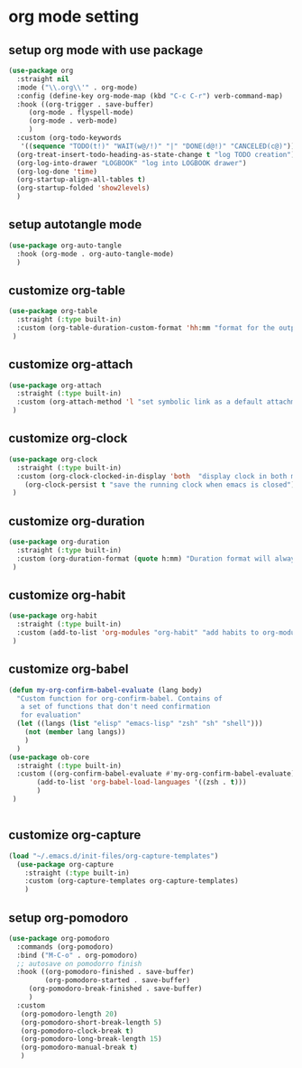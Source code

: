 #+auto_tangle: t

* org mode setting
** setup org mode with use package
#+begin_src emacs-lisp :tangle yes
  (use-package org
    :straight nil
    :mode ("\\.org\\'" . org-mode)
    :config (define-key org-mode-map (kbd "C-c C-r") verb-command-map)
    :hook ((org-trigger . save-buffer)
	   (org-mode . flyspell-mode)
	   (org-mode . verb-mode)
	   )
    :custom (org-todo-keywords
     '((sequence "TODO(t!)" "WAIT(w@/!)" "|" "DONE(d@!)" "CANCELED(c@)")))
    (org-treat-insert-todo-heading-as-state-change t "log TODO creation")
    (org-log-into-drawer "LOGBOOK" "log into LOGBOOK drawer")
    (org-log-done 'time)
    (org-startup-align-all-tables t)
    (org-startup-folded 'show2levels)
    )
#+end_src

** setup autotangle mode
#+begin_src emacs-lisp :tangle yes
  (use-package org-auto-tangle
    :hook (org-mode . org-auto-tangle-mode)
    )
#+end_src

** customize org-table
#+begin_src emacs-lisp :tangle yes
  (use-package org-table
    :straight (:type built-in)
    :custom (org-table-duration-custom-format 'hh:mm "format for the output of calc computations")
   )
#+end_src

** customize org-attach
#+begin_src emacs-lisp :tangle yes
  (use-package org-attach
    :straight (:type built-in)
    :custom (org-attach-method 'l "set symbolic link as a default attachment method")
   )
#+end_src

** customize org-clock
#+begin_src emacs-lisp :tangle yes
  (use-package org-clock
    :straight (:type built-in)
    :custom (org-clock-clocked-in-display 'both  "display clock in both mode-line and frame-title")
	  (org-clock-persist t "save the running clock when emacs is closed")
   )
#+end_src

** customize org-duration
#+begin_src emacs-lisp :tangle yes
  (use-package org-duration
    :straight (:type built-in)
    :custom (org-duration-format (quote h:mm) "Duration format will always be hours:minutes")
   )
#+end_src

** customize org-habit
#+begin_src emacs-lisp :tangle yes
  (use-package org-habit
    :straight (:type built-in)
    :custom (add-to-list 'org-modules "org-habit" "add habits to org-modules")
   )
#+end_src

** customize org-babel
#+begin_src emacs-lisp :tangle yes
  (defun my-org-confirm-babel-evaluate (lang body)
    "Custom function for org-confirm-babel. Contains of
     a set of functions that don't need confirmation
     for evaluation"
    (let ((langs (list "elisp" "emacs-lisp" "zsh" "sh" "shell")))
      (not (member lang langs))      
      )
    )
  (use-package ob-core
    :straight (:type built-in)
    :custom ((org-confirm-babel-evaluate #'my-org-confirm-babel-evaluate)
	     (add-to-list 'org-babel-load-languages '((zsh . t)))
	     )
   )


#+end_src

** customize org-capture
#+begin_src emacs-lisp :tangle yes
(load "~/.emacs.d/init-files/org-capture-templates")
  (use-package org-capture
    :straight (:type built-in)
    :custom (org-capture-templates org-capture-templates)
    )
#+end_src   

** setup org-pomodoro
#+begin_src emacs-lisp :tangle yes
(use-package org-pomodoro
  :commands (org-pomodoro)
  :bind ("M-C-o" . org-pomodoro)
  ;; autosave on pomodorro finish
  :hook ((org-pomodoro-finished . save-buffer)
         (org-pomodoro-started . save-buffer)
	 (org-pomodoro-break-finished . save-buffer)
	 )
  :custom
   (org-pomodoro-length 20)
   (org-pomodoro-short-break-length 5)
   (org-pomodoro-clock-break t)
   (org-pomodoro-long-break-length 15)
   (org-pomodoro-manual-break t)
   )
#+end_src   

